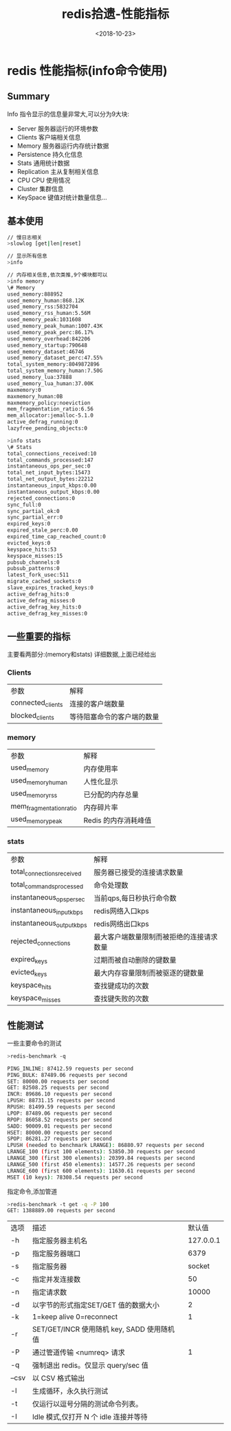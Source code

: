 #+TITLE: redis拾遗-性能指标
#+DATE: <2018-10-23>
#+TAGS: redis,info
#+LAYOUT: post
#+CATEGORIES: tech

* redis 性能指标(info命令使用)

** Summary
Info 指令显示的信息量非常大,可以分为9大块:
- Server 服务器运行的环境参数
- Clients 客户端相关信息
- Memory 服务器运行内存统计数据
- Persistence 持久化信息
- Stats 通用统计数据
- Replication 主从复制相关信息
- CPU CPU 使用情况
- Cluster 集群信息
- KeySpace 键值对统计数量信息...

#+begin_html
<!--more-->
#+end_html

** 基本使用
#+begin_src bash
// 慢日志相关
>slowlog [get|len|reset]
#+end_src

#+begin_src bash
// 显示所有信息
>info
#+end_src
#+begin_src bash
// 内存相关信息,依次类推,9个模块都可以
>info memory 
\# Memory
used_memory:888952
used_memory_human:868.12K
used_memory_rss:5832704
used_memory_rss_human:5.56M
used_memory_peak:1031608
used_memory_peak_human:1007.43K
used_memory_peak_perc:86.17%
used_memory_overhead:842206
used_memory_startup:790648
used_memory_dataset:46746
used_memory_dataset_perc:47.55%
total_system_memory:8049872896
total_system_memory_human:7.50G
used_memory_lua:37888
used_memory_lua_human:37.00K
maxmemory:0
maxmemory_human:0B
maxmemory_policy:noeviction
mem_fragmentation_ratio:6.56
mem_allocator:jemalloc-5.1.0
active_defrag_running:0
lazyfree_pending_objects:0
#+end_src

#+begin_src bash
>info stats
\# Stats
total_connections_received:10
total_commands_processed:147
instantaneous_ops_per_sec:0
total_net_input_bytes:15473
total_net_output_bytes:22212
instantaneous_input_kbps:0.00
instantaneous_output_kbps:0.00
rejected_connections:0
sync_full:0
sync_partial_ok:0
sync_partial_err:0
expired_keys:0
expired_stale_perc:0.00
expired_time_cap_reached_count:0
evicted_keys:0
keyspace_hits:53
keyspace_misses:15
pubsub_channels:0
pubsub_patterns:0
latest_fork_usec:511
migrate_cached_sockets:0
slave_expires_tracked_keys:0
active_defrag_hits:0
active_defrag_misses:0
active_defrag_key_hits:0
active_defrag_key_misses:0
#+end_src

** 一些重要的指标
主要看两部分:(memory和stats)
详细数据,上面已经给出
*** Clients
| 参数              | 解释                       |
| connected_clients | 连接的客户端数量           |
| blocked_clients   | 等待阻塞命令的客户端的数量 |


*** memory

| 参数                    | 解释                 |
| used_memory             | 内存使用率           |
| used_memory_human       | 人性化显示           |
| used_memory_rss         | 已分配的内存总量     |
| mem_fragmentation_ratio | 内存碎片率           |
| used_memory_peak        | Redis 的内存消耗峰值 |

*** stats

| 参数                       | 解释                                     |
| total_connections_received | 服务器已接受的连接请求数量               |
| total_commands_processed   | 命令处理数                               |
| instantaneous_ops_per_sec  | 当前qps,每日秒执行命令数                 |
| instantaneous_input_kbps   | redis网络入口kps                         |
| instantaneous_output_kbps  | redis网络出口kps                         |
| rejected_connections       | 最大客户端数量限制而被拒绝的连接请求数量 |
| expired_keys               | 过期而被自动删除的键数量                 |
| evicted_keys               | 最大内存容量限制而被驱逐的键数量         |
| keyspace_hits              | 查找键成功的次数                         |
| keyspace_misses            | 查找键失败的次数                         |

** 性能测试
 一些主要命令的测试
#+begin_src bash
>redis-benchmark -q

PING_INLINE: 87412.59 requests per second
PING_BULK: 87489.06 requests per second
SET: 80000.00 requests per second
GET: 82508.25 requests per second
INCR: 89686.10 requests per second
LPUSH: 88731.15 requests per second
RPUSH: 81499.59 requests per second
LPOP: 87489.06 requests per second
RPOP: 86058.52 requests per second
SADD: 90009.01 requests per second
HSET: 80000.00 requests per second
SPOP: 86281.27 requests per second
LPUSH (needed to benchmark LRANGE): 86880.97 requests per second
LRANGE_100 (first 100 elements): 53850.30 requests per second
LRANGE_300 (first 300 elements): 20399.84 requests per second
LRANGE_500 (first 450 elements): 14577.26 requests per second
LRANGE_600 (first 600 elements): 11630.61 requests per second
MSET (10 keys): 78308.54 requests per second
#+end_src

指定命令,添加管道
#+begin_src bash
>redis-benchmark -t get -q -P 100
GET: 1388889.00 requests per second
#+end_src

| 选项       | 描述                                          |    默认值 |
| -h         | 指定服务器主机名                              | 127.0.0.1 |
| -p         | 指定服务器端口                                |      6379 |
| -s         | 指定服务器                                    |    socket |
| -c         | 指定并发连接数                                |        50 |
| -n         | 指定请求数                                    |     10000 |
| -d         | 以字节的形式指定SET/GET 值的数据大小          |         2 |
| -k         | 1=keep alive 0=reconnect                      |         1 |
| -r         | SET/GET/INCR 使用随机 key, SADD 使用随机值    |           |
| -P         | 通过管道传输 <numreq> 请求                    |         1 |
| -q         | 强制退出 redis。仅显示 query/sec 值           |           |
| --csv      | 以 CSV 格式输出                               |           |
| -l         | 生成循环，永久执行测试                        |           |
| -t         | 仅运行以逗号分隔的测试命令列表。              |           |
| 	-I | 	Idle 模式,仅打开 N 个 idle 连接并等待 |           |


